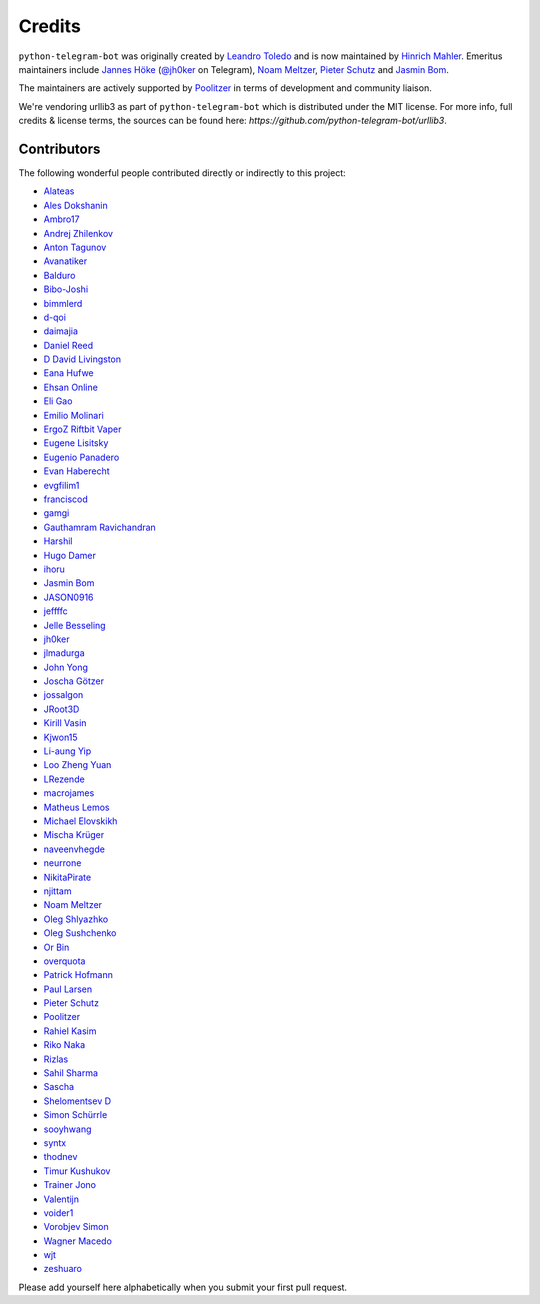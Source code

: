 Credits
=======

``python-telegram-bot`` was originally created by
`Leandro Toledo <https://github.com/leandrotoledo>`_ and is now maintained by `Hinrich Mahler <https://github.com/Bibo-Joshi>`_.
Emeritus maintainers include
`Jannes Höke <https://github.com/jh0ker>`_ (`@jh0ker <https://t.me/jh0ker>`_ on Telegram),
`Noam Meltzer <https://github.com/tsnoam>`_, `Pieter Schutz <https://github.com/eldinnie>`_ and `Jasmin Bom <https://github.com/jsmnbom>`_.

The maintainers are actively supported by `Poolitzer <https://github.com/Poolitzer>`_ in terms of development and community liaison.

We're vendoring urllib3 as part of ``python-telegram-bot`` which is distributed under the MIT
license. For more info, full credits & license terms, the sources can be found here:
`https://github.com/python-telegram-bot/urllib3`.

Contributors
------------

The following wonderful people contributed directly or indirectly to this project:

- `Alateas <https://github.com/alateas>`_
- `Ales Dokshanin <https://github.com/alesdokshanin>`_
- `Ambro17 <https://github.com/Ambro17>`_
- `Andrej Zhilenkov <https://github.com/Andrej730>`_
- `Anton Tagunov <https://github.com/anton-tagunov>`_
- `Avanatiker <https://github.com/Avanatiker>`_
- `Balduro <https://github.com/Balduro>`_
- `Bibo-Joshi <https://github.com/Bibo-Joshi>`_
- `bimmlerd <https://github.com/bimmlerd>`_
- `d-qoi <https://github.com/d-qoi>`_
- `daimajia <https://github.com/daimajia>`_
- `Daniel Reed <https://github.com/nmlorg>`_
- `D David Livingston <https://github.com/daviddl9>`_
- `Eana Hufwe <https://github.com/blueset>`_
- `Ehsan Online <https://github.com/ehsanonline>`_
- `Eli Gao <https://github.com/eligao>`_
- `Emilio Molinari <https://github.com/xates>`_
- `ErgoZ Riftbit Vaper <https://github.com/ergoz>`_
- `Eugene Lisitsky <https://github.com/lisitsky>`_
- `Eugenio Panadero <https://github.com/azogue>`_
- `Evan Haberecht <https://github.com/habereet>`_
- `evgfilim1 <https://github.com/evgfilim1>`_
- `franciscod <https://github.com/franciscod>`_
- `gamgi <https://github.com/gamgi>`_
- `Gauthamram Ravichandran <https://github.com/GauthamramRavichandran>`_
- `Harshil <https://github.com/harshil21>`_
- `Hugo Damer <https://github.com/HakimusGIT>`_
- `ihoru <https://github.com/ihoru>`_
- `Jasmin Bom <https://github.com/jsmnbom>`_
- `JASON0916 <https://github.com/JASON0916>`_
- `jeffffc <https://github.com/jeffffc>`_
- `Jelle Besseling <https://github.com/pingiun>`_
- `jh0ker <https://github.com/jh0ker>`_
- `jlmadurga <https://github.com/jlmadurga>`_
- `John Yong <https://github.com/whipermr5>`_
- `Joscha Götzer <https://github.com/Rostgnom>`_
- `jossalgon <https://github.com/jossalgon>`_
- `JRoot3D <https://github.com/JRoot3D>`_
- `Kirill Vasin <https://github.com/vasinkd>`_
- `Kjwon15 <https://github.com/kjwon15>`_
- `Li-aung Yip <https://github.com/LiaungYip>`_
- `Loo Zheng Yuan <https://github.com/loozhengyuan>`_
- `LRezende <https://github.com/lrezende>`_
- `macrojames <https://github.com/macrojames>`_
- `Matheus Lemos <https://github.com/mlemosf>`_
- `Michael Elovskikh <https://github.com/wronglink>`_
- `Mischa Krüger <https://github.com/Makman2>`_
- `naveenvhegde <https://github.com/naveenvhegde>`_
- `neurrone <https://github.com/neurrone>`_
- `NikitaPirate <https://github.com/NikitaPirate>`_
- `njittam <https://github.com/njittam>`_
- `Noam Meltzer <https://github.com/tsnoam>`_
- `Oleg Shlyazhko <https://github.com/ollmer>`_
- `Oleg Sushchenko <https://github.com/feuillemorte>`_
- `Or Bin <https://github.com/OrBin>`_
- `overquota <https://github.com/overquota>`_
- `Patrick Hofmann <https://github.com/PH89>`_
- `Paul Larsen <https://github.com/PaulSonOfLars>`_
- `Pieter Schutz <https://github.com/eldinnie>`_
- `Poolitzer <https://github.com/Poolitzer>`_
- `Rahiel Kasim <https://github.com/rahiel>`_
- `Riko Naka <https://github.com/rikonaka>`_
- `Rizlas <https://github.com/rizlas>`_
- `Sahil Sharma <https://github.com/sahilsharma811>`_
- `Sascha <https://github.com/saschalalala>`_
- `Shelomentsev D <https://github.com/shelomentsevd>`_
- `Simon Schürrle <https://github.com/SitiSchu>`_
- `sooyhwang <https://github.com/sooyhwang>`_
- `syntx <https://github.com/syntx>`_
- `thodnev <https://github.com/thodnev>`_
- `Timur Kushukov <https://github.com/timqsh>`_
- `Trainer Jono <https://github.com/Tr-Jono>`_
- `Valentijn <https://github.com/Faalentijn>`_
- `voider1 <https://github.com/voider1>`_
- `Vorobjev Simon <https://github.com/simonvorobjev>`_
- `Wagner Macedo <https://github.com/wagnerluis1982>`_
- `wjt <https://github.com/wjt>`_
- `zeshuaro <https://github.com/zeshuaro>`_

Please add yourself here alphabetically when you submit your first pull request.

